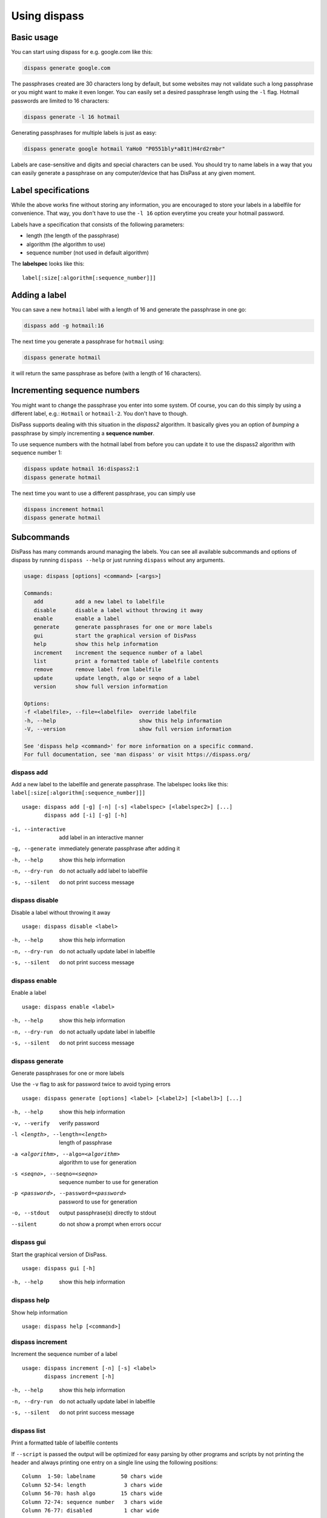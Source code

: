 Using dispass
=============

Basic usage
-----------

You can start using dispass for e.g. google.com like this:

.. code:: console

   dispass generate google.com

The passphrases created are 30 characters long by default, but some
websites may not validate such a long passphrase or you might want to
make it even longer. You can easily set a desired passphrase length
using the ``-l`` flag. Hotmail passwords are limited to 16 characters:

.. code:: console

   dispass generate -l 16 hotmail

Generating passphrases for multiple labels is just as easy:

.. code:: console

   dispass generate google hotmail YaHo0 "P0551bly*a81t)H4rd2rmbr"

Labels are case-sensitive and digits and special characters can be used.
You should try to name labels in a way that you can easily generate a
passphrase on any computer/device that has DisPass at any given moment.

Label specifications
--------------------

While the above works fine without storing any information, you are
encouraged to store your labels in a labelfile for convenience. That
way, you don't have to use the ``-l 16`` option everytime you create
your hotmail password.

Labels have a specification that consists of the following parameters:

- length (the length of the passphrase)
- algorithm (the algorithm to use)
- sequence number (not used in default algorithm)

The **labelspec** looks like this::

   label[:size[:algorithm[:sequence_number]]]

Adding a label
--------------

You can save a new ``hotmail`` label with a length of 16 and generate the
passphrase in one go:

.. code:: console

   dispass add -g hotmail:16

The next time you generate a passphrase for ``hotmail`` using:

.. code:: console

   dispass generate hotmail

it will return the same passphrase as before (with a length of 16
characters).

Incrementing sequence numbers
-----------------------------

You might want to change the passphrase you enter into some system.
Of course, you can do this simply by using a different label, e.g.:
``Hotmail`` or ``hotmail-2``. You don't have to though.

DisPass supports dealing with this situation in the *dispass2* algorithm.
It basically gives you an option of *bumping* a passphrase by simply
incrementing a **sequence number**.

To use sequence numbers with the hotmail label from before you can
update it to use the dispass2 algorithm with sequence number 1:

.. code:: console

   dispass update hotmail 16:dispass2:1
   dispass generate hotmail

The next time you want to use a different passphrase, you can simply use

.. code:: console

   dispass increment hotmail
   dispass generate hotmail

Subcommands
-----------

DisPass has many commands around managing the labels. You can see all
available subcommands and options of dispass by running ``dispass
--help`` or just running ``dispass`` wihout any arguments.

.. code:: console

   usage: dispass [options] <command> [<args>]

   Commands:
      add          add a new label to labelfile
      disable      disable a label without throwing it away
      enable       enable a label
      generate     generate passphrases for one or more labels
      gui          start the graphical version of DisPass
      help         show this help information
      increment    increment the sequence number of a label
      list         print a formatted table of labelfile contents
      remove       remove label from labelfile
      update       update length, algo or seqno of a label
      version      show full version information

   Options:
   -f <labelfile>, --file=<labelfile>  override labelfile
   -h, --help                          show this help information
   -V, --version                       show full version information

   See 'dispass help <command>' for more information on a specific command.
   For full documentation, see 'man dispass' or visit https://dispass.org/


dispass add
###########

Add a new label to the labelfile and generate passphrase.
The labelspec looks like this: ``label[:size[:algorithm[:sequence_number]]]``

::

   usage: dispass add [-g] [-n] [-s] <labelspec> [<labelspec2>] [...]
          dispass add [-i] [-g] [-h]

-i, --interactive  add label in an interactive manner
-g, --generate     immediately generate passphrase after adding it
-h, --help         show this help information
-n, --dry-run      do not actually add label to labelfile
-s, --silent       do not print success message


dispass disable
###############

Disable a label without throwing it away

::

   usage: dispass disable <label>

-h, --help     show this help information
-n, --dry-run  do not actually update label in labelfile
-s, --silent   do not print success message


dispass enable
##############

Enable a label

::

   usage: dispass enable <label>

-h, --help     show this help information
-n, --dry-run  do not actually update label in labelfile
-s, --silent   do not print success message


dispass generate
################

Generate passphrases for one or more labels

Use the ``-v`` flag to ask for password twice to avoid typing errors

::

   usage: dispass generate [options] <label> [<label2>] [<label3>] [...]

-h, --help                            show this help information
-v, --verify                          verify password
-l <length>, --length=<length>        length of passphrase
-a <algorithm>, --algo=<algorithm>    algorithm to use for generation
-s <seqno>, --seqno=<seqno>           sequence number to use for generation
-p <password>, --password=<password>  password to use for generation
-o, --stdout                          output passphrase(s) directly to stdout
--silent                              do not show a prompt when errors occur


dispass gui
###########

Start the graphical version of DisPass.

::

   usage: dispass gui [-h]

-h, --help  show this help information


dispass help
############

Show help information

::

   usage: dispass help [<command>]


dispass increment
#################

Increment the sequence number of a label

::

   usage: dispass increment [-n] [-s] <label>
          dispass increment [-h]

-h, --help     show this help information
-n, --dry-run  do not actually update label in labelfile
-s, --silent   do not print success message


dispass list
############

Print a formatted table of labelfile contents

If ``--script`` is passed the output will be optimized for easy
parsing by other programs and scripts by not printing the header
and always printing one entry on a single line using the
following positions::

   Column  1-50: labelname        50 chars wide
   Column 52-54: length            3 chars wide
   Column 56-70: hash algo        15 chars wide
   Column 72-74: sequence number   3 chars wide
   Column 76-77: disabled          1 char wide

::

   usage: dispass list [-h] [-n] [--script]

-a, --all         include disabled labels
-h, --help        show this help information
-n, --names-only  only print names of the labels
--script          output in fixed columns


dispass remove
##############

Remove label from labelfile

::

   usage: dispass remove [-n] [-s] <labelname> [<labelname2>] [...]
          dispass remove [-i] [-h]

-i, --interactive  remove label in an interactive manner
-h, --help         show this help information
-n, --dry-run      do not actually remove label from labelfile
-s, --silent       do not print success message


dispass update
##############

Update information for a label

::

   usage: dispass update [-n] [-s] <label> [<size>]:[<algorithm>]:[<sequence_number>]
          dispass update [-h]

-h, --help     show this help information
-n, --dry-run  do not actually update label in labelfile
-s, --silent   do not print success message


dispass version
###############

Show full version information

::

   usage: dispass version

